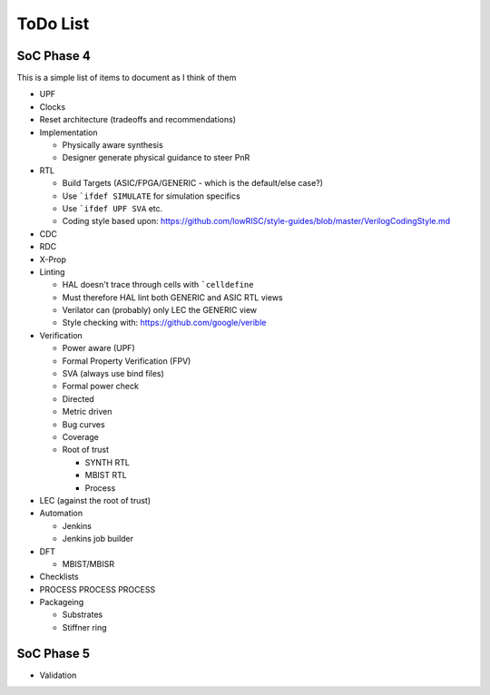 .. SoC Development Guides: ToDo List

*********
ToDo List
*********


SoC Phase 4
===========

This is a simple list of items to document as I think of them

* UPF
* Clocks
* Reset architecture (tradeoffs and recommendations)
* Implementation

  * Physically aware synthesis
  * Designer generate physical guidance to steer PnR
* RTL

  * Build Targets (ASIC/FPGA/GENERIC - which is the default/else case?)
  * Use ```ifdef SIMULATE`` for simulation specifics
  * Use ```ifdef UPF SVA`` etc.
  * Coding style based upon: https://github.com/lowRISC/style-guides/blob/master/VerilogCodingStyle.md
* CDC
* RDC
* X-Prop
* Linting

  * HAL doesn't trace through cells with ```celldefine``
  * Must therefore HAL lint both GENERIC and ASIC RTL views
  * Verilator can (probably) only LEC the GENERIC view
  * Style checking with: https://github.com/google/verible
* Verification

  * Power aware (UPF)
  * Formal Property Verification (FPV)
  * SVA (always use bind files)
  * Formal power check
  * Directed
  * Metric driven
  * Bug curves
  * Coverage
  * Root of trust
    
    * SYNTH RTL
    * MBIST RTL
    * Process
      
* LEC (against the root of trust)
* Automation
  
  * Jenkins
  * Jenkins job builder
* DFT
  
  * MBIST/MBISR
* Checklists
* PROCESS PROCESS PROCESS

* Packageing

  * Substrates
  * Stiffner ring

SoC Phase 5
===========

* Validation
